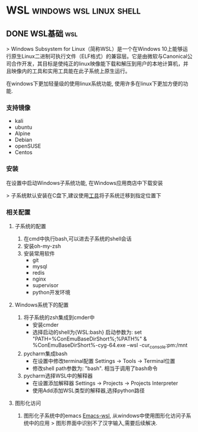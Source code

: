 #+hugo_base_dir: ~/projects/blog/lijwxg


* WSL                                               :windows:wsl:linux:shell:
** DONE WSL基础                                                         :wsl:
   CLOSED: [2020-06-13 Sun 17:51]
   :properties:
   :export_file_name: WSL-start
   :end:

> Windows Subsystem for Linux（简称WSL）是一个在Windows 10上能够运行原生Linux二进制可执行文件（ELF格式）的兼容层。它是由微软与Canonical公司合作开发，其目标是使纯正的linux映像能下载和解压到用户的本地计算机，并且映像内的工具和实用工具能在此子系统上原生运行。

#+hugo: more

在windows下更加轻量级的使用linux系统功能, 使用许多在linux下更加方便的功能.

*** 支持镜像

- kali
- ubuntu
- Alpine
- Debian
- openSUSE
- Centos

*** 安装

在设置中启动Windows子系统功能, 在Windows应用商店中下载安装

> 子系统默认安装在C盘下,建议使用[[https://github.com/DDoSolitary/LxRunOffline/releases][工具]]将子系统迁移到指定位置下

*** 相关配置

**** 子系统的配置

1. 在cmd中执行bash,可以进去子系统的shell会话
2. 安装oh-my-zsh
3. 安装常用软件
   - git
   - mysql
   - redis
   - nginx
   - supervisor
   - python开发环境

**** Windows系统下的配置

1. 将子系统的zsh集成到cmder中
   - 安装cmder
   - 选择启动的shell为{WSL:bash}
    启动参数为: set "PATH=%ConEmuBaseDirShort%\wsl;%PATH%" & %ConEmuBaseDirShort%\conemu-cyg-64.exe --wsl -cur_console:pm:/mnt  
2. pycharm集成bash
   - 在设置中修改terminal配置
    Settings -> Tools -> Terminal位置
   - 修改shell path参数为: "bash". 相当于调用了bash命令  
3. pycharm选择WSL中的解释器
   - 在设置添加解释器
    Settings -> Projects -> Projects Interpreter
   - 使用Add添加WSL类型的解释器,选择python路径

**** 图形化访问

1. 图形化子系统中的emacs
    [[https://github.com/hubisan/emacs-wsl][Emacs-wsl]], 从windows中使用图形化访问子系统中的应用  
    > 图形界面中识别不了汉字输入,需要后续解决.  
    
